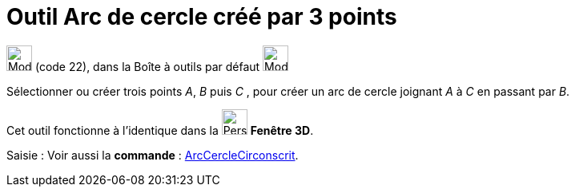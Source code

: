 = Outil Arc de cercle créé par 3 points
:page-en: tools/Circumcircular_Arc
ifdef::env-github[:imagesdir: /fr/modules/ROOT/assets/images]

image:32px-Mode_circumcirclearc3.svg.png[Mode circumcirclearc3.svg,width=32,height=32] (code 22), dans la Boîte à outils
par défaut image:32px-Mode_circle2.svg.png[Mode circle2.svg,width=32,height=32]

Sélectionner ou créer trois points _A_, _B_ puis _C_ , pour créer un arc de cercle joignant _A_ à _C_ en passant par
_B_.

Cet outil fonctionne à l'identique dans la image:32px-Perspectives_algebra_3Dgraphics.svg.png[Perspectives algebra
3Dgraphics.svg,width=32,height=32] *Fenêtre 3D*.

[.kcode]#Saisie :# Voir aussi la *commande* : xref:/commands/ArcCercleCirconscrit.adoc[ArcCercleCirconscrit].
